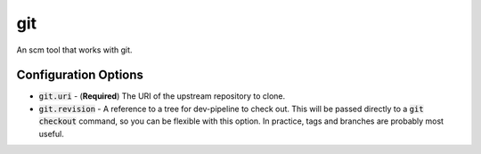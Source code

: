 git
===
An scm tool that works with git.


Configuration Options
---------------------
- :code:`git.uri` - (**Required**) The URI of the upstream repository to clone.
- :code:`git.revision` - A reference to a tree for dev-pipeline to check out.
  This will be passed directly to a :code:`git checkout` command, so you can be
  flexible with this option.  In practice, tags and branches are probably most
  useful.
